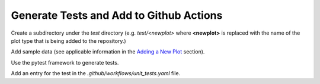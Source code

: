 ****************************************
Generate Tests and Add to Github Actions
****************************************

Create a subdirectory under the *test* directory
(e.g. *test/<newplot>* where **<newplot>** is replaced with the
name of the plot type that is being added to the repository.)

Add sample data (see applicable information in the
`Adding a New Plot
<https://metplotpy.readthedocs.io/en/feature_224_contributors_guide/Contributors_Guide/new_plot.html#adding-a-new-plot>`_
section).

Use the pytest framework to generate tests.

Add an entry for the test in the
*.github/workflows/unit_tests.yaml* file.
